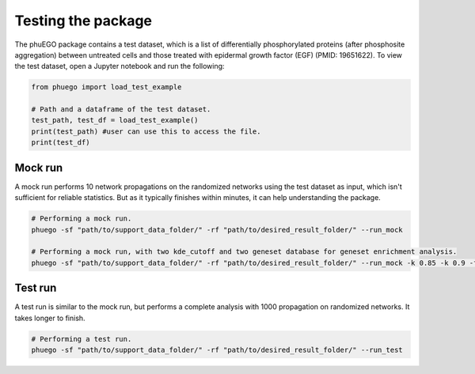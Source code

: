 Testing the package
===================

The phuEGO package contains a test dataset, which is a list of differentially
phosphorylated proteins (after phosphosite aggregation) between untreated cells 
and those treated with epidermal growth factor (EGF) (PMID: 19651622). 
To view the test dataset, open a Jupyter notebook and run the following:

.. code-block:: python

   from phuego import load_test_example

   # Path and a dataframe of the test dataset.
   test_path, test_df = load_test_example()
   print(test_path) #user can use this to access the file.
   print(test_df)


Mock run
~~~~~~~~

A mock run performs 10 network propagations on the randomized networks using 
the test dataset as input, which isn't sufficient for reliable statistics. But 
as it typically finishes within minutes, it can help understanding the package.

.. code-block:: bash

   # Performing a mock run.
   phuego -sf "path/to/support_data_folder/" -rf "path/to/desired_result_folder/" --run_mock

   # Performing a mock run, with two kde_cutoff and two geneset database for geneset enrichment analysis.
   phuego -sf "path/to/support_data_folder/" -rf "path/to/desired_result_folder/" --run_mock -k 0.85 -k 0.9 -fg "K" -fg "B"


Test run
~~~~~~~~

A test run is similar to the mock run, but performs a complete analysis with 
1000 propagation on randomized networks. It takes longer to finish.

.. code-block:: bash

   # Performing a test run.
   phuego -sf "path/to/support_data_folder/" -rf "path/to/desired_result_folder/" --run_test